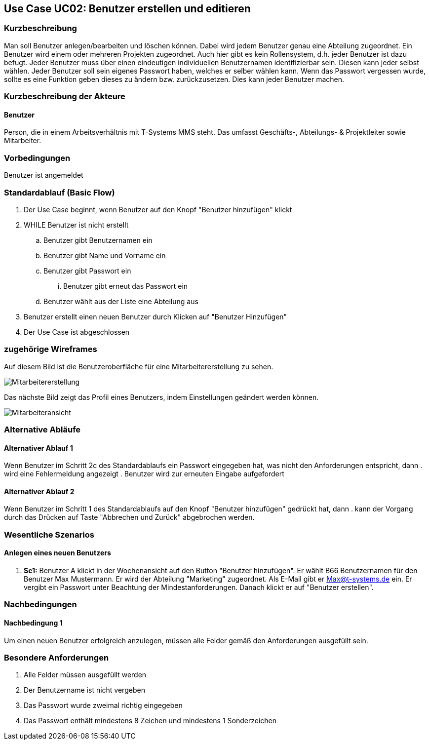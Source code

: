 //Nutzen Sie dieses Template als Grundlage für die Spezifikation *einzelner* Use-Cases. Diese lassen sich dann per Include in das Use-Case Model Dokument einbinden (siehe Beispiel dort).
== Use Case UC02: Benutzer erstellen und editieren
===	Kurzbeschreibung
//<Kurze Beschreibung des Use Case>
Man soll Benutzer anlegen/bearbeiten und löschen können. Dabei wird jedem Benutzer genau eine Abteilung zugeordnet. Ein Benutzer wird einem oder mehreren Projekten zugeordnet. Auch hier gibt es kein Rollensystem, d.h. jeder Benutzer ist dazu befugt. Jeder Benutzer muss über einen eindeutigen individuellen Benutzernamen identifizierbar sein. Diesen kann jeder selbst wählen. Jeder Benutzer soll sein eigenes Passwort haben, welches er selber wählen kann. Wenn das Passwort vergessen wurde, sollte es eine Funktion geben dieses zu ändern bzw. zurückzusetzen. Dies kann jeder Benutzer machen.

===	Kurzbeschreibung der Akteure
==== Benutzer
Person, die in einem Arbeitsverhältnis mit T-Systems MMS steht. Das umfasst Geschäfts-, Abteilungs- & Projektleiter sowie Mitarbeiter.

=== Vorbedingungen
//Vorbedingungen müssen erfüllt, damit der Use Case beginnen kann, z.B. Benutzer ist angemeldet, Warenkorb ist nicht leer...
Benutzer ist angemeldet

=== Standardablauf (Basic Flow)
//Der Standardablauf definiert die Schritte für den Erfolgsfall ("Happy Path")

. Der Use Case beginnt, wenn Benutzer auf den Knopf "Benutzer hinzufügen" klickt
. WHILE Benutzer ist nicht erstellt
.. Benutzer gibt Benutzernamen ein
.. Benutzer gibt Name und Vorname ein
.. Benutzer gibt Passwort ein
... Benutzer gibt erneut das Passwort ein
.. Benutzer wählt aus der Liste eine Abteilung aus
. Benutzer erstellt einen neuen Benutzer durch Klicken auf "Benutzer Hinzufügen"
. Der Use Case ist abgeschlossen

=== zugehörige Wireframes 

Auf diesem Bild ist die Benutzeroberfläche für eine Mitarbeitererstellung zu sehen.

image::Mitarbeitererstellung.jpg[]
 
Das nächste Bild zeigt das Profil eines Benutzers, indem Einstellungen geändert werden können. 

image::Mitarbeiteransicht.jpg[]



=== Alternative Abläufe
//Nutzen Sie alternative Abläufe für Fehlerfälle, Ausnahmen und Erweiterungen zum Standardablauf
==== Alternativer Ablauf 1
Wenn Benutzer im Schritt 2c des Standardablaufs ein Passwort eingegeben hat, was nicht den Anforderungen entspricht, dann
. wird eine Fehlermeldung angezeigt
. Benutzer wird zur erneuten Eingabe aufgefordert

==== Alternativer Ablauf 2
Wenn Benutzer im Schritt 1 des Standardablaufs auf den Knopf "Benutzer hinzufügen" gedrückt hat, dann 
. kann der Vorgang durch das Drücken auf Taste "Abbrechen und Zurück" abgebrochen werden.

//=== Unterabläufe (subflows)
//Nutzen Sie Unterabläufe, um wiederkehrende Schritte auszulagern

//==== <Unterablauf 1>
//. <Unterablauf 1, Schritt 1>
//. …
//. <Unterablauf 1, Schritt n>

=== Wesentliche Szenarios
//Szenarios sind konkrete Instanzen eines Use Case, d.h. mit einem konkreten Akteur und einem konkreten Durchlauf der o.g. Flows. Szenarios können als Vorstufe für die Entwicklung von Flows und/oder zu deren Validierung verwendet werden.
==== Anlegen eines neuen Benutzers
. *Sc1:* Benutzer A klickt in der Wochenansicht auf den Button "Benutzer hinzufügen". Er wählt B66 Benutzernamen für den Benutzer Max Mustermann. Er wird der Abteilung "Marketing" zugeordnet. Als E-Mail gibt er Max@t-systems.de ein. Er vergibt ein Passwort unter Beachtung der Mindestanforderungen. Danach klickt er auf "Benutzer erstellen".

===	Nachbedingungen
//Nachbedingungen beschreiben das Ergebnis des Use Case, z.B. einen bestimmten Systemzustand.
==== Nachbedingung 1
Um einen neuen Benutzer erfolgreich anzulegen, müssen alle Felder gemäß den Anforderungen ausgefüllt sein.

=== Besondere Anforderungen
. Alle Felder müssen ausgefüllt werden
. Der Benutzername ist nicht vergeben
. Das Passwort wurde zweimal richtig eingegeben
. Das Passwort enthält mindestens 8 Zeichen und mindestens 1 Sonderzeichen
